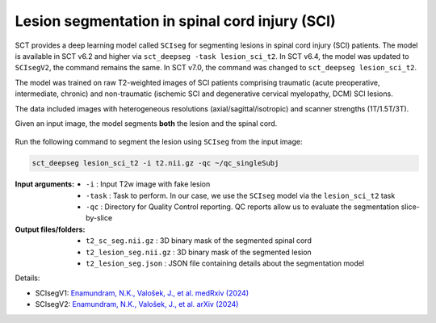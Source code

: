 Lesion segmentation in spinal cord injury (SCI)
###############################################

SCT provides a deep learning model called ``SCIseg`` for segmenting lesions in spinal cord injury (SCI) patients.
The model is available in SCT v6.2 and higher via ``sct_deepseg -task lesion_sci_t2``. In SCT v6.4, the model was updated to ``SCIsegV2``, the command remains the same. In SCT v7.0, the command was changed to ``sct_deepseg lesion_sci_t2``.

The model was trained on raw T2-weighted images of SCI patients comprising traumatic (acute preoperative, intermediate, chronic) and non-traumatic (ischemic SCI and degenerative cervical myelopathy, DCM) SCI lesions.

The data included images with heterogeneous resolutions (axial/sagittal/isotropic) and scanner strengths (1T/1.5T/3T).

Given an input image, the model segments **both** the lesion and the spinal cord.

.. figure:: https://raw.githubusercontent.com/spinalcordtoolbox/doc-figures/master/lesion-analysis/sciseg.png
  :align: center
  :figwidth: 60%

Run the following command to segment the lesion using ``SCIseg`` from the input image:

.. code:: sh

   sct_deepseg lesion_sci_t2 -i t2.nii.gz -qc ~/qc_singleSubj

:Input arguments:
   - ``-i`` : Input T2w image with fake lesion
   - ``-task`` : Task to perform. In our case, we use the ``SCIseg`` model via the ``lesion_sci_t2`` task
   - ``-qc`` : Directory for Quality Control reporting. QC reports allow us to evaluate the segmentation slice-by-slice

:Output files/folders:
   - ``t2_sc_seg.nii.gz`` : 3D binary mask of the segmented spinal cord
   - ``t2_lesion_seg.nii.gz`` : 3D binary mask of the segmented lesion
   - ``t2_lesion_seg.json`` : JSON file containing details about the segmentation model


Details:

* SCIsegV1: `Enamundram, N.K., Valošek, J., et al. medRxiv (2024) <https://doi.org/10.1101/2024.01.03.24300794>`_
* SCIsegV2: `Enamundram, N.K., Valošek, J., et al. arXiv (2024) <https://doi.org/10.48550/arXiv.2407.17265>`_

